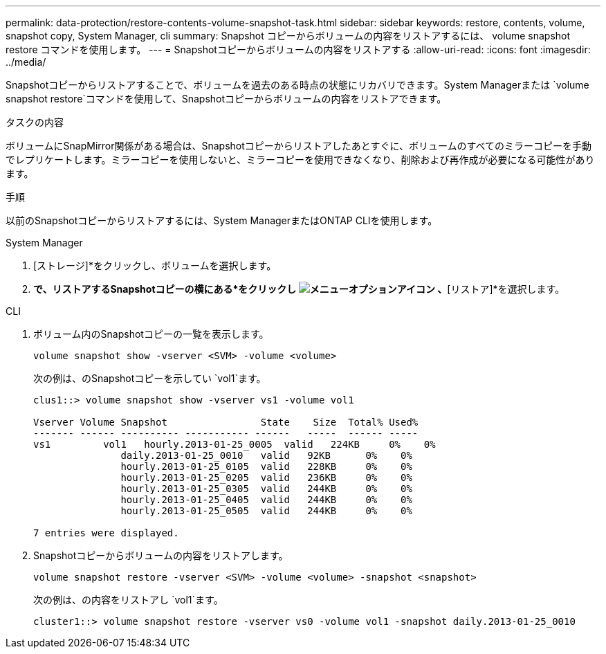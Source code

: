 ---
permalink: data-protection/restore-contents-volume-snapshot-task.html 
sidebar: sidebar 
keywords: restore, contents, volume, snapshot copy, System Manager, cli 
summary: Snapshot コピーからボリュームの内容をリストアするには、 volume snapshot restore コマンドを使用します。 
---
= Snapshotコピーからボリュームの内容をリストアする
:allow-uri-read: 
:icons: font
:imagesdir: ../media/


[role="lead"]
Snapshotコピーからリストアすることで、ボリュームを過去のある時点の状態にリカバリできます。System Managerまたは `volume snapshot restore`コマンドを使用して、Snapshotコピーからボリュームの内容をリストアできます。

.タスクの内容
ボリュームにSnapMirror関係がある場合は、Snapshotコピーからリストアしたあとすぐに、ボリュームのすべてのミラーコピーを手動でレプリケートします。ミラーコピーを使用しないと、ミラーコピーを使用できなくなり、削除および再作成が必要になる可能性があります。

.手順
以前のSnapshotコピーからリストアするには、System ManagerまたはONTAP CLIを使用します。

[role="tabbed-block"]
====
.System Manager
--
. [ストレージ]*をクリックし、ボリュームを選択します。
. [Snapshotコピー]*で、リストアするSnapshotコピーの横にある*をクリックし image:icon_kabob.gif["メニューオプションアイコン"] 、*[リストア]*を選択します。


--
.CLI
--
. ボリューム内のSnapshotコピーの一覧を表示します。
+
[source, cli]
----
volume snapshot show -vserver <SVM> -volume <volume>
----
+
次の例は、のSnapshotコピーを示してい `vol1`ます。

+
[listing]
----

clus1::> volume snapshot show -vserver vs1 -volume vol1

Vserver Volume Snapshot                State    Size  Total% Used%
------- ------ ---------- ----------- ------   -----  ------ -----
vs1	    vol1   hourly.2013-01-25_0005  valid   224KB     0%    0%
               daily.2013-01-25_0010   valid   92KB      0%    0%
               hourly.2013-01-25_0105  valid   228KB     0%    0%
               hourly.2013-01-25_0205  valid   236KB     0%    0%
               hourly.2013-01-25_0305  valid   244KB     0%    0%
               hourly.2013-01-25_0405  valid   244KB     0%    0%
               hourly.2013-01-25_0505  valid   244KB     0%    0%

7 entries were displayed.
----
. Snapshotコピーからボリュームの内容をリストアします。
+
[source, cli]
----
volume snapshot restore -vserver <SVM> -volume <volume> -snapshot <snapshot>
----
+
次の例は、の内容をリストアし `vol1`ます。

+
[listing]
----
cluster1::> volume snapshot restore -vserver vs0 -volume vol1 -snapshot daily.2013-01-25_0010
----


--
====